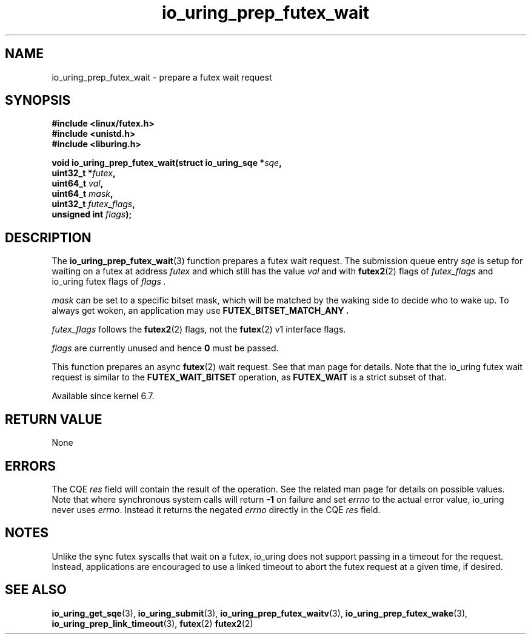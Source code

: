 .\" Copyright (C) 2022 Jens Axboe <axboe@kernel.dk>
.\"
.\" SPDX-License-Identifier: LGPL-2.0-or-later
.\"
.TH io_uring_prep_futex_wait 3 "Sep 29, 2023" "liburing-2.5" "liburing Manual"
.SH NAME
io_uring_prep_futex_wait \- prepare a futex wait request
.SH SYNOPSIS
.nf
.B #include <linux/futex.h>
.B #include <unistd.h>
.B #include <liburing.h>
.PP
.BI "void io_uring_prep_futex_wait(struct io_uring_sqe *" sqe ","
.BI "                              uint32_t *" futex ","
.BI "                              uint64_t " val ","
.BI "                              uint64_t " mask ","
.BI "                              uint32_t " futex_flags ","
.BI "                              unsigned int " flags ");"
.fi
.SH DESCRIPTION
.PP
The
.BR io_uring_prep_futex_wait (3)
function prepares a futex wait request. The submission queue entry
.I sqe
is setup for waiting on a futex at address
.I futex
and which still has the value
.I val
and with
.BR futex2 (2)
flags of
.I futex_flags
and io_uring futex flags of
.I flags .

.I mask
can be set to a specific bitset mask, which will be matched by the waking
side to decide who to wake up. To always get woken, an application may use
.B FUTEX_BITSET_MATCH_ANY .

.I futex_flags
follows the
.BR futex2 (2)
flags, not the
.BR futex (2)
v1 interface flags.

.I flags
are currently unused and hence
.B 0
must be passed.

This function prepares an async
.BR futex (2)
wait request. See that man page for details. Note that the io_uring futex
wait request is similar to the
.B FUTEX_WAIT_BITSET
operation, as
.B FUTEX_WAIT
is a strict subset of that.

Available since kernel 6.7.

.SH RETURN VALUE
None
.SH ERRORS
The CQE
.I res
field will contain the result of the operation. See the related man page for
details on possible values. Note that where synchronous system calls will return
.B -1
on failure and set
.I errno
to the actual error value, io_uring never uses
.IR errno .
Instead it returns the negated
.I errno
directly in the CQE
.I res
field.
.SH NOTES
Unlike the sync futex syscalls that wait on a futex, io_uring does not support
passing in a timeout for the request. Instead, applications are encouraged
to use a linked timeout to abort the futex request at a given time, if desired.
.SH SEE ALSO
.BR io_uring_get_sqe (3),
.BR io_uring_submit (3),
.BR io_uring_prep_futex_waitv (3),
.BR io_uring_prep_futex_wake (3),
.BR io_uring_prep_link_timeout (3),
.BR futex (2)
.BR futex2 (2)

